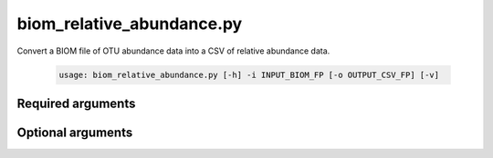==========================
biom_relative_abundance.py
==========================

Convert a BIOM file of OTU abundance data into a CSV of relative abundance
data.

    .. code-block:: bash
    
        usage: biom_relative_abundance.py [-h] -i INPUT_BIOM_FP [-o OUTPUT_CSV_FP] [-v]

Required arguments
^^^^^^^^^^^^^^^^^^
    
.. cmdoption:: -i INPUT_BIOM_FP, --input_biom_fp INPUT_BIOM_FP

    The BIOM file path.

Optional arguments
^^^^^^^^^^^^^^^^^^

.. cmdoption:: -o OUTPUT_CSV_FP, --output_csv_fp OUTPUT_CSV_FP

    A CSV table of relative OTU abundance data.

.. cmdoption:: -h, --help
    
    Show the help message and exit    
    
.. cmdoption:: -v, --verbose

    Print detailed information about script operation.